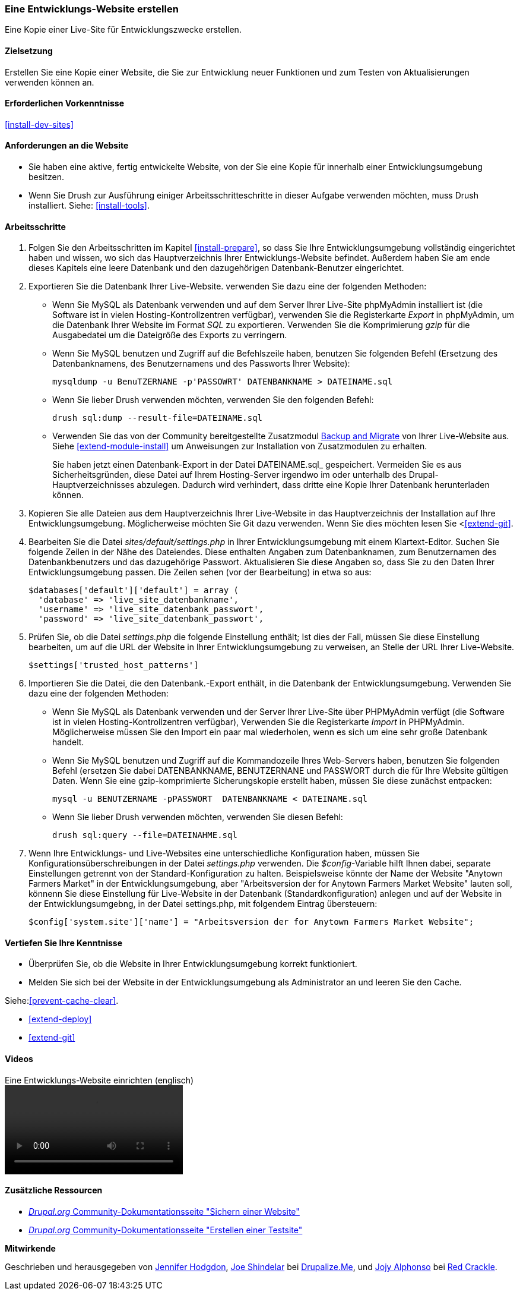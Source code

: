 [[install-dev-making]]
=== Eine Entwicklungs-Website erstellen

[role="summary"]
Eine Kopie einer Live-Site für Entwicklungszwecke erstellen.

(((Development site,making)))
(((Staging site,making)))

==== Zielsetzung

Erstellen Sie eine Kopie einer Website, die Sie zur Entwicklung neuer Funktionen
und zum Testen von Aktualisierungen verwenden können an.

==== Erforderlichen Vorkenntnisse

<<install-dev-sites>>

==== Anforderungen an die Website

* Sie haben eine aktive,  fertig entwickelte Website, von der Sie eine Kopie
für innerhalb einer Entwicklungsumgebung besitzen.

* Wenn Sie Drush zur Ausführung einiger Arbeitsschritteschritte in dieser
Aufgabe verwenden möchten, muss Drush installiert.
Siehe: <<install-tools>>.

==== Arbeitsschritte

. Folgen Sie den Arbeitsschritten im Kapitel <<install-prepare>>, so dass Sie
Ihre Entwicklungsumgebung vollständig eingerichtet haben und wissen,
wo sich das Hauptverzeichnis Ihrer Entwicklungs-Website befindet.
Außerdem haben Sie am ende dieses Kapitels eine leere Datenbank und den dazugehörigen Datenbank-Benutzer eingerichtet.

. Exportieren Sie die Datenbank Ihrer Live-Website. verwenden Sie dazu eine
der folgenden Methoden:
+
  * Wenn Sie MySQL als Datenbank verwenden und auf dem Server Ihrer Live-Site
  phpMyAdmin installiert ist
  (die Software ist in vielen Hosting-Kontrollzentren verfügbar),
  verwenden Sie die Registerkarte _Export_ in phpMyAdmin, um die Datenbank Ihrer
  Website im Format _SQL_ zu exportieren. Verwenden Sie  die   Komprimierung
  _gzip_ für die Ausgabedatei um die Dateigröße des Exports zu verringern.

  * Wenn Sie MySQL benutzen und Zugriff auf die Befehlszeile haben, benutzen Sie
    folgenden Befehl (Ersetzung des Datenbanknamens, des Benutzernamens und des Passworts Ihrer Website):
+
----
mysqldump -u BenuTZERNANE -p'PASSOWRT' DATENBANKNAME > DATEINAME.sql
----

  * Wenn Sie lieber Drush verwenden möchten, verwenden Sie den   folgenden Befehl:
+
----
drush sql:dump --result-file=DATEINAME.sql
----

* Verwenden Sie das von der Community bereitgestellte Zusatzmodul
https://www.drupal.org/project/backup_migrate[Backup and Migrate]
von Ihrer Live-Website aus. Siehe <<extend-module-install>> um Anweisungen
zur Installation von Zusatzmodulen zu erhalten.
+
Sie haben jetzt einen Datenbank-Export in der Datei DATEINAME.sql_ gespeichert.
Vermeiden Sie es aus Sicherheitsgründen, diese Datei auf Ihrem Hosting-Server
irgendwo im oder unterhalb des Drupal-Hauptverzeichnisses abzulegen.
Dadurch wird verhindert, dass dritte eine Kopie Ihrer Datenbank
herunterladen können.

. Kopieren Sie alle Dateien aus dem Hauptverzeichnis Ihrer Live-Website in das
Hauptverzeichnis der Installation auf Ihre Entwicklungsumgebung.
Möglicherweise möchten Sie Git dazu verwenden. Wenn Sie dies  möchten lesen Sie
<<<extend-git>>.

. Bearbeiten Sie die Datei _sites/default/settings.php_ in  Ihrer
Entwicklungsumgebung mit einem Klartext-Editor. Suchen Sie folgende Zeilen
in der Nähe des Dateiendes. Diese enthalten Angaben zum Datenbanknamen,
zum Benutzernamen des Datenbankbenutzers und das dazugehörige Passwort.
Aktualisieren Sie diese Angaben so, dass Sie zu den Daten Ihrer
Entwicklungsumgebung passen. Die Zeilen sehen (vor der Bearbeitung) in etwa
so aus:
+
----
$databases['default']['default'] = array (
  'database' => 'live_site_datenbankname',
  'username' => 'live_site_datenbank_passwort',
  'password' => 'live_site_datenbank_passwort',
----

. Prüfen Sie, ob die Datei _settings.php_ die folgende Einstellung enthält;
Ist dies der Fall, müssen Sie diese Einstellung bearbeiten, um auf die URL der
Website in Ihrer Entwicklungsumgebung zu verweisen, an Stelle der URL Ihrer
Live-Website.
+
----
$settings['trusted_host_patterns']
----

. Importieren Sie die Datei, die den Datenbank.-Export enthält,
in die Datenbank der Entwicklungsumgebung. Verwenden Sie dazu eine der
folgenden Methoden:
+
  * Wenn Sie MySQL als Datenbank verwenden und der Server Ihrer Live-Site über
  PHPMyAdmin verfügt (die  Software ist in vielen Hosting-Kontrollzentren verfügbar),
  Verwenden Sie die Registerkarte _Import_ in PHPMyAdmin. Möglicherweise müssen
  Sie den Import ein paar mal wiederholen, wenn es sich um eine sehr große Datenbank handelt.

  * Wenn Sie MySQL benutzen und Zugriff auf die Kommandozeile Ihres Web-Servers
  haben, benutzen Sie folgenden Befehl
  (ersetzen Sie dabei DATENBANKNAME, BENUTZERNANE und PASSWORT durch die  für
  Ihre Website gültigen Daten. Wenn Sie eine gzip-komprimierte Sicherungskopie
  erstellt haben, müssen Sie diese zunächst entpacken:
+
----
mysql -u BENUTZERNAME -pPASSWORT  DATENBANKNAME < DATEINAME.sql
----
+
  * Wenn Sie lieber Drush verwenden möchten, verwenden Sie diesen Befehl:
+
----
drush sql:query --file=DATEINAHME.sql
----

. Wenn Ihre Entwicklungs- und Live-Websites eine unterschiedliche Konfiguration
haben, müssen Sie Konfigurationsüberschreibungen in der Datei _settings.php_
verwenden. Die _$config_-Variable hilft Ihnen dabei, separate Einstellungen
getrennt von der Standard-Konfiguration zu halten.
Beispielsweise könnte der Name der Website "Anytown Farmers Market" in der
Entwicklungsumgebung, aber "Arbeitsversion der for Anytown Farmers Market Website"
lauten soll, könnenn Sie diese Einstellung für Live-Website in der Datenbank
(Standardkonfiguration) anlegen und auf der
Website in der Entwicklungsumgebng, in der Datei settings.php, mit
folgendem Eintrag übersteuern:
+
----
$config['system.site']['name'] = "Arbeitsversion der for Anytown Farmers Market Website";
----

==== Vertiefen Sie Ihre Kenntnisse

* Überprüfen Sie, ob die Website in Ihrer Entwicklungsumgebung korrekt
funktioniert.

* Melden Sie sich bei der Website in der Entwicklungsumgebung als Administrator
an und leeren Sie den Cache.

Siehe:<<prevent-cache-clear>>.

* <<extend-deploy>>

* <<extend-git>>

// ==== Verwandte Konzepte

==== Videos

// Video from Drupalize.Me.
video::https://www.youtube-nocookie.com/embed/FSBNm4oAkaA[title="Eine Entwicklungs-Website einrichten (englisch)"]

==== Zusätzliche Ressourcen

* https://www.drupal.org/docs/7/backing-up-and-migrating-a-site/backing-up-a-site[_Drupal.org_ Community-Dokumentationsseite "Sichern einer Website"]
* https://www.drupal.org/docs/develop/local-server-setup/how-to-create-a-test-site[_Drupal.org_ Community-Dokumentationsseite "Erstellen einer Testsite"]


*Mitwirkende*

Geschrieben und herausgegeben von https://www.drupal.org/u/jhodgdon[Jennifer Hodgdon],
https://www.drupal.org/u/eojthebrave[Joe Shindelar] bei
https://drupalize.me[Drupalize.Me], und
https://www.drupal.org/u/jojyja[Jojy Alphonso] bei
http://redcrackle.com[Red Crackle].
